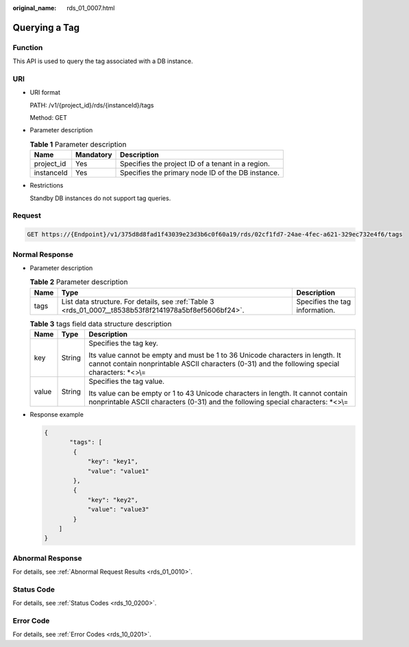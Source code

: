 :original_name: rds_01_0007.html

.. _rds_01_0007:

Querying a Tag
==============

Function
--------

This API is used to query the tag associated with a DB instance.

URI
---

-  URI format

   PATH: /v1/{project_id}/rds/{instanceId}/tags

   Method: GET

-  Parameter description

   .. table:: **Table 1** Parameter description

      ========== ========= =================================================
      Name       Mandatory Description
      ========== ========= =================================================
      project_id Yes       Specifies the project ID of a tenant in a region.
      instanceId Yes       Specifies the primary node ID of the DB instance.
      ========== ========= =================================================

-  Restrictions

   Standby DB instances do not support tag queries.

Request
-------

.. code-block:: text

   GET https://{Endpoint}/v1/375d8d8fad1f43039e23d3b6c0f60a19/rds/02cf1fd7-24ae-4fec-a621-329ec732e4f6/tags

Normal Response
---------------

-  Parameter description

   .. table:: **Table 2** Parameter description

      +------+--------------------------------------------------------------------------------------------------------+--------------------------------+
      | Name | Type                                                                                                   | Description                    |
      +======+========================================================================================================+================================+
      | tags | List data structure. For details, see :ref:`Table 3 <rds_01_0007__t8538b53f8f2141978a5bf8ef5606bf24>`. | Specifies the tag information. |
      +------+--------------------------------------------------------------------------------------------------------+--------------------------------+

   .. _rds_01_0007__t8538b53f8f2141978a5bf8ef5606bf24:

   .. table:: **Table 3** tags field data structure description

      +-----------------------+-----------------------+----------------------------------------------------------------------------------------------------------------------------------------------------------------------------------+
      | Name                  | Type                  | Description                                                                                                                                                                      |
      +=======================+=======================+==================================================================================================================================================================================+
      | key                   | String                | Specifies the tag key.                                                                                                                                                           |
      |                       |                       |                                                                                                                                                                                  |
      |                       |                       | Its value cannot be empty and must be 1 to 36 Unicode characters in length. It cannot contain nonprintable ASCII characters (0-31) and the following special characters: \*<>\\= |
      +-----------------------+-----------------------+----------------------------------------------------------------------------------------------------------------------------------------------------------------------------------+
      | value                 | String                | Specifies the tag value.                                                                                                                                                         |
      |                       |                       |                                                                                                                                                                                  |
      |                       |                       | Its value can be empty or 1 to 43 Unicode characters in length. It cannot contain nonprintable ASCII characters (0-31) and the following special characters: \*<>\\=             |
      +-----------------------+-----------------------+----------------------------------------------------------------------------------------------------------------------------------------------------------------------------------+

-  Response example

   .. code-block:: text

      {
             "tags": [
              {
                  "key": "key1",
                  "value": "value1"
              },
              {
                  "key": "key2",
                  "value": "value3"
              }
          ]
      }

Abnormal Response
-----------------

For details, see :ref:`Abnormal Request Results <rds_01_0010>`.

Status Code
-----------

For details, see :ref:`Status Codes <rds_10_0200>`.

Error Code
----------

For details, see :ref:`Error Codes <rds_10_0201>`.

